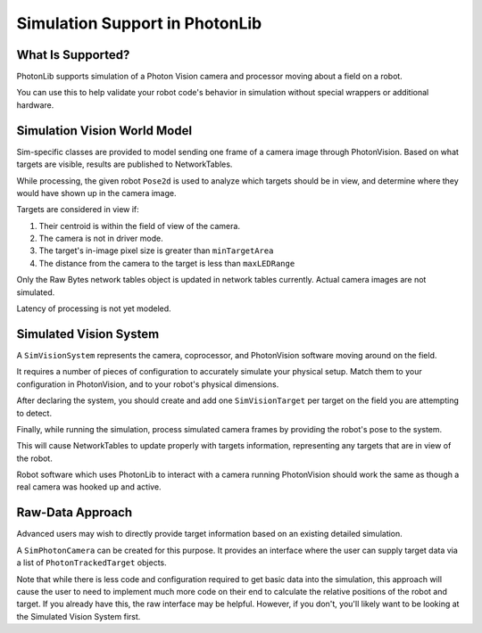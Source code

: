 Simulation Support in PhotonLib
===============================

What Is Supported?
------------------
PhotonLib supports simulation of a Photon Vision camera and processor moving about a field on a robot.

You can use this to help validate your robot code's behavior in simulation without special wrappers or additional hardware.

Simulation Vision World Model
-----------------------------

Sim-specific classes are provided to model sending one frame of a camera image through PhotonVision. Based on what targets are visible, results are published to NetworkTables.

While processing, the given robot ``Pose2d`` is used to analyze which targets should be in view, and determine where they would have shown up in the camera image.

Targets are considered in view if:

1) Their centroid is within the field of view of the camera.
2) The camera is not in driver mode.
3) The target's in-image pixel size is greater than ``minTargetArea``
4) The distance from the camera to the target is less than ``maxLEDRange``

Only the Raw Bytes network tables object is updated in network tables currently. Actual camera images are not simulated.

Latency of processing is not yet modeled.

.. image:: images/SimArchitecture.svg



Simulated Vision System
-----------------------

A ``SimVisionSystem`` represents the camera, coprocessor, and PhotonVision software moving around on the field.

It requires a number of pieces of configuration to accurately simulate your physical setup. Match them to your configuration in PhotonVision, and to your robot's physical dimensions.

.. tabs::
   .. code-tab:: java

        String camName = "MyCamera";
        double cameDiagFOV = 75.0; // degrees
        double camPitch = 0.0; // degrees
        Transform2d cameraToRobot = new Transform2d(1.2, 0.0); // meters
        double camHeightOffGround = 0.85; // meters
        double maxLEDRange = 20; // meters
        int camResolutionHeight = 640; // pixels
        int camResolutionWidth = 480; // pixels
        double minTargetArea = 10; // square pixels

        var simVision = new SimVisionSystem(camName,
                                            cameDiagFOV,
                                            camPitch,
                                            cameraToRobot,
                                            camHeightOffGround,
                                            maxLEDRange,
                                            maxLEDRange,
                                            camResolutionHeight,
                                            camResolutionWidth,
                                            minTargetArea);

   .. code-tab:: c++

        #include "photonlib/SimVisionSystem.h"

        std::string camName = "MyCamera";
        units::degree_t cameDiagFOV (75.0);
        units::degree_t camPitch (0.0);
        frc::Transform2d cameraToRobot (1.2_m, 0.0_m);
        units::meter_t camHeightOffGround (0.85);
        units::meter_t  maxLEDRange (20);
        int camResolutionHeight = 640; // pixels
        int camResolutionWidth = 480;  // pixels
        double minTargetArea = 10;     // square pixels

        photonlib::SimVisionSystem simVision(camName,
                                             cameDiagFOV,
                                             camPitch,
                                             cameraToRobot,
                                             camHeightOffGround,
                                             maxLEDRange,
                                             maxLEDRange,
                                             camResolutionHeight,
                                             camResolutionWidth,
                                             minTargetArea);


After declaring the system, you should create and add one ``SimVisionTarget`` per target on the field you are attempting to detect.

.. tabs::
   .. code-tab:: java

        var targetPose = new Pose2d(new Translation2d(25,10), new Rotation2d()); // meters
        double targetHeightAboveGround = 2.3; // meters
        double targetWidth = 0.54; // meters
        double targetHeight = 0.25; // meters

        var newTgt = new SimVisionTarget(targetPose,
                                         targetHeightAboveGround,
                                         targetWidth,
                                         targetHeight);

        simVision.addSimVisionTarget(newTgt);

   .. code-tab:: c++

        frc::Pose2d targetPose (frc::Translation2d(25_m, 10_m), frc::Rotation2d());
        units::meter_t targetHeightAboveGround (2.3);
        units::meter_t targetWidth (0.54);
        units::meter_t targetHeight (0.25);

        photonlib::SimVisionTarget newTgt (targetPose,
                                           targetHeightAboveGround,
                                           targetWidth,
                                           targetHeight);

        simVision.AddSimVisionTarget(newTgt);

Finally, while running the simulation, process simulated camera frames by providing the robot's pose to the system.

.. tabs::
   .. code-tab:: java

        simVision.processFrame(robotPose);

   .. code-tab:: c++

        simVision.ProcessFrame(robotPose);

This will cause NetworkTables to update properly with targets information, representing any targets that are in view of the robot.

Robot software which uses PhotonLib to interact with a camera running PhotonVision should work the same as though a real camera was hooked up and active.


Raw-Data Approach
-----------------

Advanced users may wish to directly provide target information based on an existing detailed simulation.

A ``SimPhotonCamera`` can be created for this purpose. It provides an interface where the user can supply target data via a list of ``PhotonTrackedTarget`` objects.

.. tabs::
   .. code-tab:: java

        void SimulationInit(){
            //  ...
            cam = new SimPhotonCamera("MyCamera");
            //  ...
        }

        void SimulationPeriodic(){
            //  ...
            ArrayList<PhotonTrackedTarget> visibleTgtList = new ArrayList<PhotonTrackedTarget>();
            visibleTgtList.add(new PhotonTrackedTarget(yawDegrees, pitchDegrees, area, skew, camToTargetTrans)); // Repeat for each target that you see
            cam.submitProcessedFrame(0.0, visibleTgtList);
            //  ...
        }

   .. code-tab:: c++

        #include "photonlib/SimPhotonCamera.h"

        //  ...

        Robot::SimulationInit(){
            //  ...
            cam = SimPhotonCamera("MyCamera");
            //  ...
        }

        Robot::SimulationPeriodic(){
            //  ...
            std::vector<PhotonTrackedTarget> visibleTgtList = {};
            visibleTgtList.push_back(PhotonTrackedTarget(yawAngle, pitchAngle, area, 0.0, camToTargetTrans));
            cam.SubmitProcessedFrame(0_sec, wpi::MutableArrayRef<PhotonTrackedTarget>(visibleTgtList));
            //  ...
        }

Note that while there is less code and configuration required to get basic data into the simulation, this approach will cause the user to need to implement much more code on their end to calculate the relative positions of the robot and target. If you already have this, the raw interface may be helpful. However, if you don't, you'll likely want to be looking at the Simulated Vision System first.
